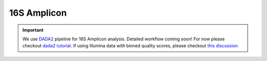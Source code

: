 ===================
16S Amplicon
===================

.. important::

    We use DADA2_ pipeline for 16S Amplicon analysis. Detailed workflow coming soon! For now please checkout `dada2 tutorial`_. If using Illumina data with binned quality scores, please checkout `this discussion`_

.. _DADA2: https://doi.org/10.1038/nmeth.3869
.. _dada2 tutorial: https://benjjneb.github.io/dada2/tutorial.html
.. _this discussion: https://github.com/ErnakovichLab/dada2_ernakovichlab#learn-the-error-rates


.. mermaid::

   flowchart LR
        id1( 16S <br/>Amplicon<br/>Analysis) --> id2(adapter <br/>removal<br/>fa:fa-cog cutadapt)
        id2 --> id3(filtering<br/> and <br/>trimming<br/>fa:fa-cog dada2)
        id3 --> id4(learning<br/> errors<br/>fa:fa-cog dada2)
        id4 --> id5(sample<br/> inference<br/>fa:fa-cog dada2)
        id5 --> id6(read<br/> mergeing<br/>fa:fa-cog dada2)
        id6 --> id7(chimera <br/>removal<br/>fa:fa-cog dada2)
        id7 --> id8(assign<br/> taxonomy<br/>fa:fa-cog DECIPHER)

        classDef tool fill:#96D2E7,stroke:#F8F7F7,stroke-width:1px;
        style id1 fill:#5A729A,stroke:#F8F7F7,stroke-width:1px,color:#fff
        class id2,id3,id4,id5,id6,id7 tool